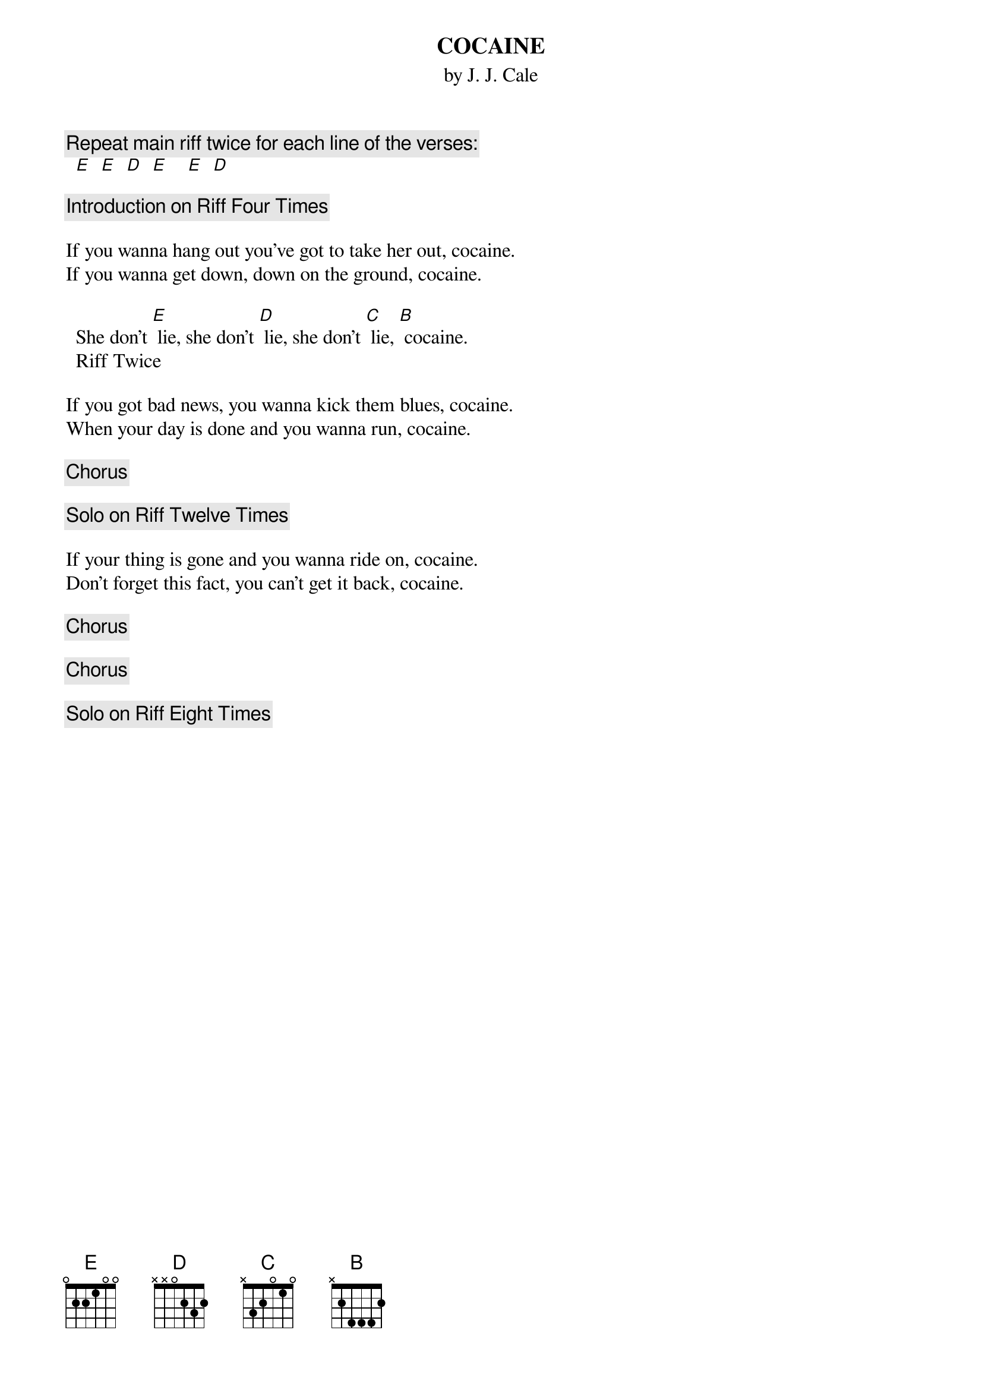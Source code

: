 {t:COCAINE  }
{st:by J. J. Cale}
#Comments/corrections to Brian Davies (davies@ils.nwu.edu)
{c:  Repeat main riff twice for each line of the verses:}
  [E]  [E]  [D]  [E]    [E]  [D]

{c:  Introduction on Riff Four Times}

If you wanna hang out you've got to take her out, cocaine.
If you wanna get down, down on the ground, cocaine.

  She don't [E] lie, she don't [D] lie, she don't [C] lie, [B] cocaine.
  Riff Twice

If you got bad news, you wanna kick them blues, cocaine.
When your day is done and you wanna run, cocaine.

{c:  Chorus}

{c:  Solo on Riff Twelve Times}

If your thing is gone and you wanna ride on, cocaine.
Don't forget this fact, you can't get it back, cocaine.

{c:  Chorus}

{c:  Chorus}

{c:  Solo on Riff Eight Times}
